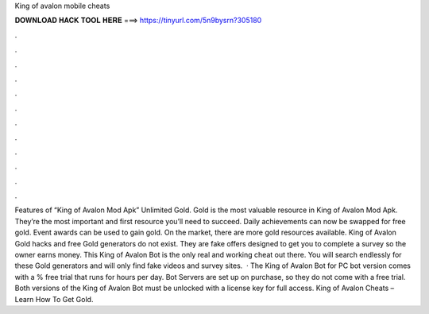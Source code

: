 King of avalon mobile cheats

𝐃𝐎𝐖𝐍𝐋𝐎𝐀𝐃 𝐇𝐀𝐂𝐊 𝐓𝐎𝐎𝐋 𝐇𝐄𝐑𝐄 ===> https://tinyurl.com/5n9bysrn?305180

.

.

.

.

.

.

.

.

.

.

.

.

Features of “King of Avalon Mod Apk” Unlimited Gold. Gold is the most valuable resource in King of Avalon Mod Apk. They’re the most important and first resource you’ll need to succeed. Daily achievements can now be swapped for free gold. Event awards can be used to gain gold. On the market, there are more gold resources available. King of Avalon Gold hacks and free Gold generators do not exist. They are fake offers designed to get you to complete a survey so the owner earns money. This King of Avalon Bot is the only real and working cheat out there. You will search endlessly for these Gold generators and will only find fake videos and survey sites.  · The King of Avalon Bot for PC bot version comes with a % free trial that runs for hours per day. Bot Servers are set up on purchase, so they do not come with a free trial. Both versions of the King of Avalon Bot must be unlocked with a license key for full access. King of Avalon Cheats – Learn How To Get Gold.